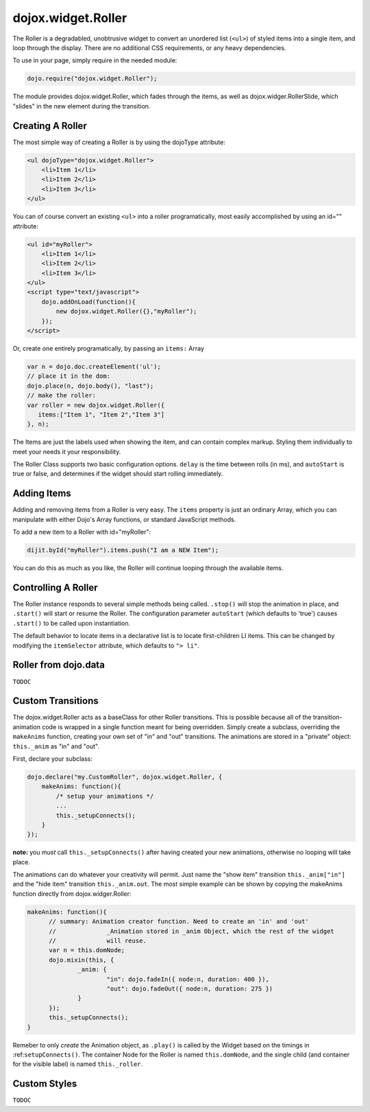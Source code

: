 .. _dojox/widget/Roller:

dojox.widget.Roller
===================

The Roller is a degradabled, unobtrusive widget to convert an unordered list (``<ul>``) of styled items into a single item, and loop through the display. There are no additional CSS requirements, or any heavy dependencies. 

To use in your page, simply require in the needed module:

.. code-block :: javascript
  
  dojo.require("dojox.widget.Roller");

The module provides dojox.widget.Roller, which fades through the items, as well as dojox.widger.RollerSlide, which "slides" in the new element during the transition. 

Creating A Roller
-----------------

The most simple way of creating a Roller is by using the dojoType attribute:

.. code-block :: html

    <ul dojoType="dojox.widget.Roller">
        <li>Item 1</li>
        <li>Item 2</li>
        <li>Item 3</li>
    </ul>

You can of course convert an existing ``<ul>`` into a roller programatically, most easily accomplished by using an id="" attribute:

.. code-block :: html

    <ul id="myRoller">
        <li>Item 1</li>
        <li>Item 2</li>
        <li>Item 3</li>
    </ul>
    <script type="text/javascript">
        dojo.addOnLoad(function(){
            new dojox.widget.Roller({},"myRoller");
        });
    </script>

Or, create one entirely programatically, by passing an ``items:`` Array

.. code-block :: javascript

   var n = dojo.doc.createElement('ul');
   // place it in the dom:
   dojo.place(n, dojo.body(), "last");
   // make the roller:
   var roller = new dojox.widget.Roller({ 
      items:["Item 1", "Item 2","Item 3"]
   }, n);
 
The Items are just the labels used when showing the item, and can contain complex markup. Styling them individually to meet your needs it your responsibility. 

The Roller Class supports two basic configuration options. ``delay`` is the time between rolls (in ms), and ``autoStart`` is true or false, and determines if the widget should start rolling immediately.

Adding Items
------------

Adding and removing items from a Roller is very easy. The ``items`` property is just an ordinary Array, which you can manipulate with either Dojo's Array functions, or standard JavaScript methods. 

To add a new item to a Roller with id="myRoller":

.. code-block :: javascript

   dijit.byId("myRoller").items.push("I am a NEW Item");

You can do this as much as you like, the Roller will continue looping through the available items.

Controlling A Roller
--------------------

The Roller instance responds to several simple methods being called. ``.stop()`` will stop the animation in place, and ``.start()`` will start or resume the Roller. The configuration parameter ``autoStart`` (which defaults to 'true') causes ``.start()`` to be called upon instantiation. 

The default behavior to locate items in a declarative list is to locate first-children LI items. This can be changed by modifying the ``itemSelector`` attribute, which defaults to ``"> li"``.

Roller from dojo.data
---------------------

``TODOC``

Custom Transitions
------------------

The dojox.widget.Roller acts as a baseClass for other Roller transitions. This is possible because all of the transition-animation code is wrapped in a single function meant for being overridden. Simply create a subclass, overriding the ``makeAnims`` function, creating your own set of "in" and "out" transitions. The animations are stored in a "private" object: ``this._anim`` as "in" and "out".

First, declare your subclass:

.. code-block :: javascript

  dojo.declare("my.CustomRoller", dojox.widget.Roller, {
      makeAnims: function(){
          /* setup your animations */
          ...
          this._setupConnects();
      } 
  });

**note:** you *must* call ``this._setupConnects()`` after having created your new animations, otherwise no looping will take place. 

The animations can do whatever your creativity will permit. Just name the "show item" transition ``this._anim["in"]`` and the "hide item" transition ``this._anim.out``. The most simple example can be shown by copying the makeAnims function directly from dojox.widger.Roller:

.. code-block :: javascript
 
  makeAnims: function(){
	// summary: Animation creator function. Need to create an 'in' and 'out'
	// 		_Animation stored in _anim Object, which the rest of the widget
	//		will reuse. 
	var n = this.domNode;
	dojo.mixin(this, {
		_anim: {
			"in": dojo.fadeIn({ node:n, duration: 400 }),
			"out": dojo.fadeOut({ node:n, duration: 275 })
		}
	});
	this._setupConnects();		
  }

Remeber to only *create* the Animation object, as ``.play()`` is called by the Widget based on the timings in :ref:``setupConnects()``. The container Node for the Roller is named ``this.domNode``, and the single child (and container for the visible label) is named ``this._roller``. 

Custom Styles 
-------------

``TODOC``
